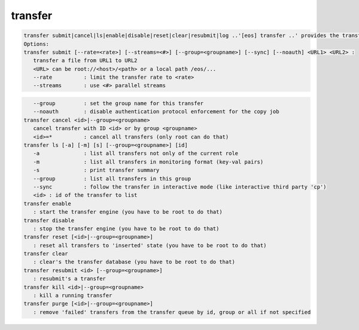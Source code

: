 transfer
--------

.. code-block:: text

   transfer submit|cancel|ls|enable|disable|reset|clear|resubmit|log ..'[eos] transfer ..' provides the transfer interface of EOS.
   Options:
   transfer submit [--rate=<rate>] [--streams=<#>] [--group=<groupname>] [--sync] [--noauth] <URL1> <URL2> :
      transfer a file from URL1 to URL2
      <URL> can be root://<host>/<path> or a local path /eos/...
      --rate          : limit the transfer rate to <rate>
      --streams       : use <#> parallel streams
.. code-block:: text

      --group         : set the group name for this transfer
      --noauth        : disable authentication protocol enforcement for the copy job
   transfer cancel <id>|--group=<groupname>
      cancel transfer with ID <id> or by group <groupname>
      <id>=*          : cancel all transfers (only root can do that)
   transfer ls [-a] [-m] [s] [--group=<groupname>] [id] 
      -a              : list all transfers not only of the current role
      -m              : list all transfers in monitoring format (key-val pairs)
      -s              : print transfer summary
      --group         : list all transfers in this group
      --sync          : follow the transfer in interactive mode (like interactive third party 'cp')
      <id> : id of the transfer to list
   transfer enable
      : start the transfer engine (you have to be root to do that)
   transfer disable
      : stop the transfer engine (you have to be root to do that)
   transfer reset [<id>|--group=<groupname>]
      : reset all transfers to 'inserted' state (you have to be root to do that)
   transfer clear 
      : clear's the transfer database (you have to be root to do that)
   transfer resubmit <id> [--group=<groupname>]
      : resubmit's a transfer
   transfer kill <id>|--group=<groupname>
      : kill a running transfer
   transfer purge [<id>|--group=<groupname>]
      : remove 'failed' transfers from the transfer queue by id, group or all if not specified
